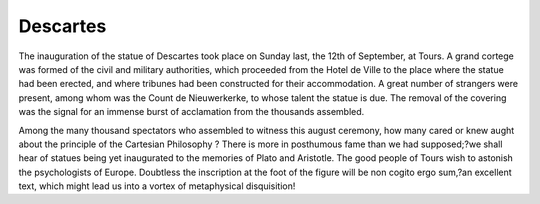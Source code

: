 Descartes
==========

The inauguration of the statue of Descartes took place on Sunday last, the 12th of September, at Tours. A grand cortege was formed of the civil and
military authorities, which proceeded from the Hotel de Ville to the place
where the statue had been erected, and where tribunes had been constructed
for their accommodation. A great number of strangers were present, among
whom was the Count de Nieuwerkerke, to whose talent the statue is due. The
removal of the covering was the signal for an immense burst of acclamation
from the thousands assembled.

Among the many thousand spectators who assembled to witness this august
ceremony, how many cared or knew aught about the principle of the Cartesian
Philosophy ? There is more in posthumous fame than we had supposed;?we
shall hear of statues being yet inaugurated to the memories of Plato and
Aristotle. The good people of Tours wish to astonish the psychologists of
Europe. Doubtless the inscription at the foot of the figure will be non cogito
ergo sum,?an excellent text, which might lead us into a vortex of metaphysical
disquisition!

